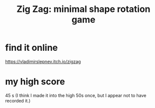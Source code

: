 :PROPERTIES:
:ID:       bdbfceeb-e845-4579-aaa2-9acdf7645b2c
:END:
#+title: Zig Zag: minimal shape rotation game
* find it online
  https://vladimirslepnev.itch.io/zigzag
* my high score
  45 s
  (I think I made it into the high 50s once,
  but I appear not to have recorded it.)
